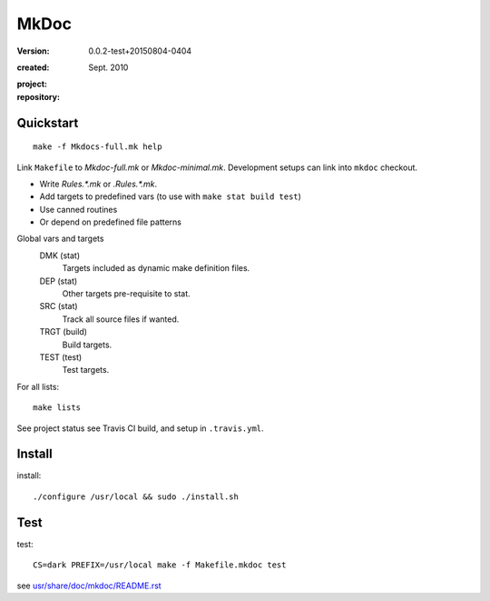 MkDoc
=====
:version: 0.0.2-test+20150804-0404

:created: Sept. 2010

:project:

  .. image:: https://secure.travis-ci.org/dotmpe/mkdoc.png
    :target: https://travis-ci.org/dotmpe/mkdoc
    :alt: Build

:repository:

  .. image:: https://badge.fury.io/gh/dotmpe%2Fmkdoc.png
    :target: http://badge.fury.io/gh/dotmpe%2Fmkdoc
    :alt: GIT


Quickstart
----------
::

  make -f Mkdocs-full.mk help

Link ``Makefile`` to `Mkdoc-full.mk` or `Mkdoc-minimal.mk`.
Development setups can link into ``mkdoc`` checkout.

- Write `Rules.*.mk` or `.Rules.*.mk`.
- Add targets to predefined vars (to use with ``make stat build test``)
- Use canned routines
- Or depend on predefined file patterns

Global vars and targets
  DMK (stat)
    Targets included as dynamic make definition files.
  DEP (stat)
    Other targets pre-requisite to stat.
  SRC (stat)
    Track all source files if wanted.
  TRGT (build)
    Build targets.
  TEST (test)
    Test targets.

For all lists::

  make lists

See project status see Travis CI build, and setup in ``.travis.yml``.


Install
-------

install::

  ./configure /usr/local && sudo ./install.sh


Test
-------

test::

  CS=dark PREFIX=/usr/local make -f Makefile.mkdoc test



see `usr/share/doc/mkdoc/README.rst <usr/share/doc/mkdoc/README.rst>`_
